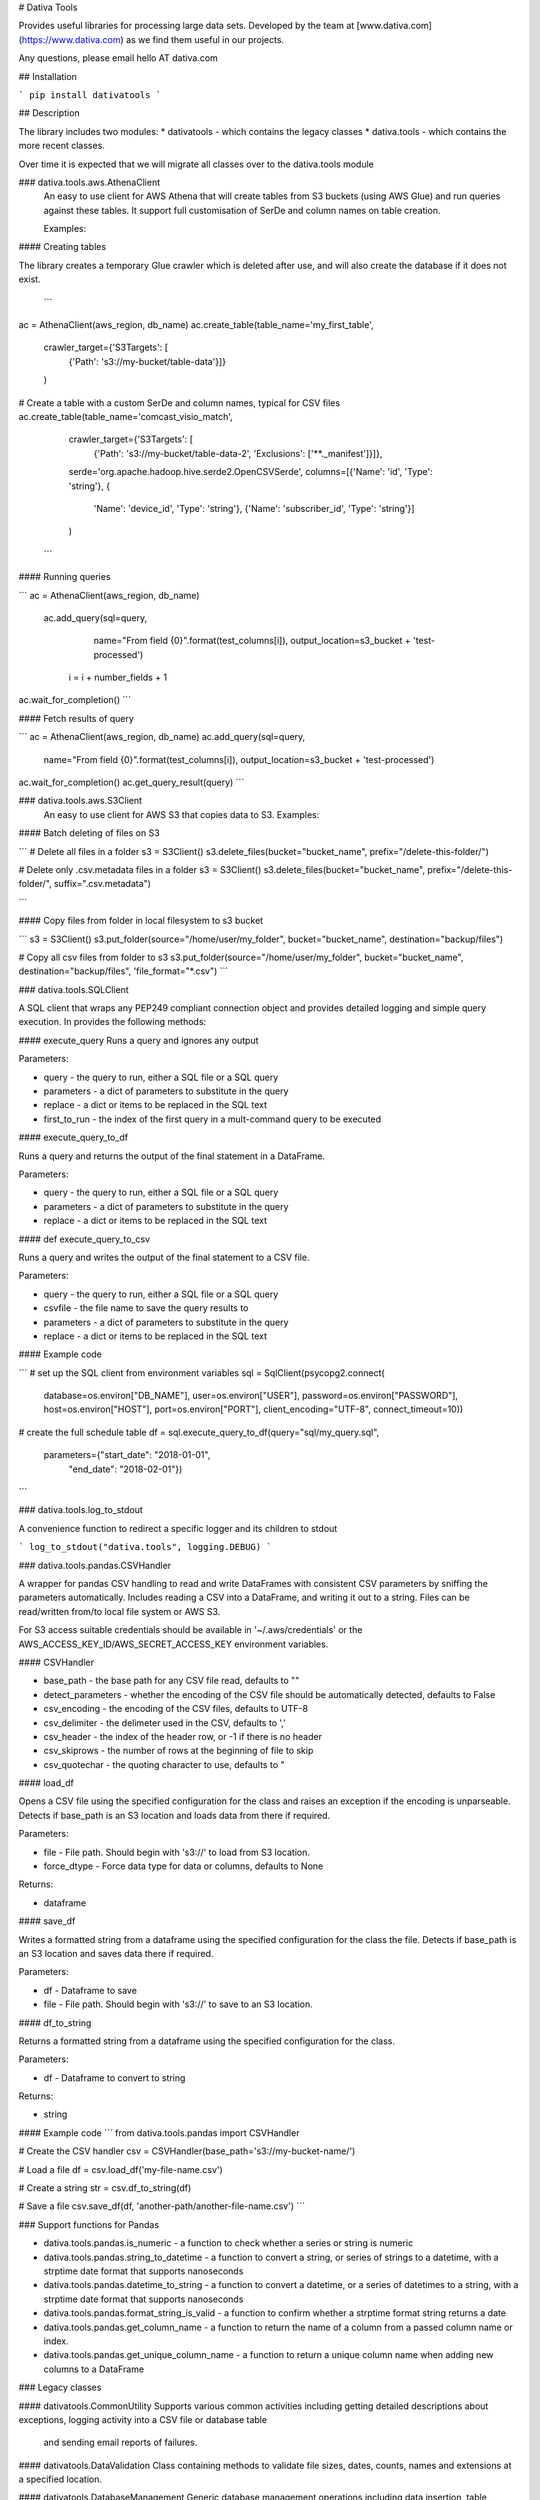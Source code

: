 # Dativa Tools

Provides useful libraries for processing large data sets. Developed by the team at [www.dativa.com](https://www.dativa.com) as we find them useful in our projects.

Any questions, please email hello AT dativa.com

## Installation

```
pip install dativatools
```

## Description

The library includes two modules:
* dativatools - which contains the legacy classes
* dativa.tools - which contains the more recent classes.

Over time it is expected that we will migrate all classes over to the dativa.tools module

### dativa.tools.aws.AthenaClient
 An easy to use client for AWS Athena that will create tables from S3 buckets (using AWS Glue) and run queries against these tables. It support full customisation of SerDe and column names on table creation.

 Examples:

#### Creating tables

The library creates a temporary Glue crawler which is deleted after use, and will also create the database if it does not exist.

 ```
ac = AthenaClient(aws_region, db_name)
ac.create_table(table_name='my_first_table',
                crawler_target={'S3Targets': [
                    {'Path': 's3://my-bucket/table-data'}]}
                )

# Create a table with a custom SerDe and column names, typical for CSV files
ac.create_table(table_name='comcast_visio_match',
                crawler_target={'S3Targets': [
                    {'Path': 's3://my-bucket/table-data-2', 'Exclusions': ['**._manifest']}]},
                serde='org.apache.hadoop.hive.serde2.OpenCSVSerde',
                columns=[{'Name': 'id', 'Type': 'string'}, {
                    'Name': 'device_id', 'Type': 'string'}, {'Name': 'subscriber_id', 'Type': 'string'}]
                )
 ```

#### Running queries

```
ac = AthenaClient(aws_region, db_name)
 ac.add_query(sql=query,
                 name="From field {0}".format(test_columns[i]),
                 output_location=s3_bucket + 'test-processed')

    i = i + number_fields + 1

ac.wait_for_completion()
```

#### Fetch results of query

```
ac = AthenaClient(aws_region, db_name)
ac.add_query(sql=query,
                 name="From field {0}".format(test_columns[i]),
                 output_location=s3_bucket + 'test-processed')

ac.wait_for_completion()
ac.get_query_result(query)
```

### dativa.tools.aws.S3Client
 An easy to use client for AWS S3 that copies data to S3.
 Examples:

#### Batch deleting of files on S3

```
# Delete all files in a folder
s3 = S3Client()
s3.delete_files(bucket="bucket_name", prefix="/delete-this-folder/")

# Delete only .csv.metadata files in a folder
s3 = S3Client()
s3.delete_files(bucket="bucket_name", prefix="/delete-this-folder/", suffix=".csv.metadata")

```

#### Copy files from folder in local filesystem to s3 bucket

```
s3 = S3Client()
s3.put_folder(source="/home/user/my_folder", bucket="bucket_name", destination="backup/files")

# Copy all csv files from folder to s3
s3.put_folder(source="/home/user/my_folder", bucket="bucket_name", destination="backup/files", 'file_format="*.csv")
```

### dativa.tools.SQLClient

A SQL client that wraps any PEP249 compliant connection object and provides detailed logging and simple query execution. In provides the following methods:

#### execute_query
Runs a query and ignores any output

Parameters:

- query - the query to run, either a SQL file or a SQL query
- parameters - a dict of parameters to substitute in the query
- replace - a dict or items to be replaced in the SQL text
- first_to_run - the index of the first query in a mult-command query to be executed

#### execute_query_to_df

Runs a query and returns the output of the final statement in a DataFrame.

Parameters:

- query - the query to run, either a SQL file or a SQL query
- parameters - a dict of parameters to substitute in the query
- replace - a dict or items to be replaced in the SQL text


#### def execute_query_to_csv

Runs a query and writes the output of the final statement to a CSV file.

Parameters:

- query - the query to run, either a SQL file or a SQL query
- csvfile - the file name to save the query results to
- parameters - a dict of parameters to substitute in the query
- replace - a dict or items to be replaced in the SQL text

#### Example code

```
# set up the SQL client from environment variables
sql = SqlClient(psycopg2.connect(
    database=os.environ["DB_NAME"],
    user=os.environ["USER"],
    password=os.environ["PASSWORD"],
    host=os.environ["HOST"],
    port=os.environ["PORT"],
    client_encoding="UTF-8",
    connect_timeout=10))

# create the full schedule table
df = sql.execute_query_to_df(query="sql/my_query.sql",
                             parameters={"start_date": "2018-01-01",
                                         "end_date": "2018-02-01"})
```

### dativa.tools.log_to_stdout

A convenience function to redirect a specific logger and its children to stdout

```
log_to_stdout("dativa.tools", logging.DEBUG)
```

### dativa.tools.pandas.CSVHandler

A wrapper for pandas CSV handling to read and write DataFrames with consistent CSV parameters by sniffing the parameters automatically. Includes reading a CSV into a DataFrame, and writing it out to a string. Files can be read/written from/to local file system or AWS S3. 

For S3 access suitable credentials should be available in '~/.aws/credentials' or the AWS_ACCESS_KEY_ID/AWS_SECRET_ACCESS_KEY environment variables.

#### CSVHandler

- base_path - the base path for any CSV file read, defaults to ""
- detect_parameters - whether the encoding of the CSV file should be automatically detected, defaults to False
- csv_encoding - the encoding of the CSV files, defaults to UTF-8
- csv_delimiter - the delimeter used in the CSV, defaults to ','
- csv_header - the index of the header row, or -1 if there is no header
- csv_skiprows - the number of rows at the beginning of file to skip
- csv_quotechar - the quoting character to use, defaults to "

#### load_df

Opens a CSV file using the specified configuration for the class and raises an exception if the encoding is unparseable. Detects if base_path is an S3 location and loads data from there if required.

Parameters:

- file - File path. Should begin with 's3://' to load from S3 location.
- force_dtype - Force data type for data or columns, defaults to None

Returns:

- dataframe

#### save_df

Writes a formatted string from a dataframe using the specified configuration for the class the file. Detects if base_path is an S3 location and saves data there if required.

Parameters:

- df - Dataframe to save
- file - File path. Should begin with 's3://' to save to an S3 location.

#### df_to_string

Returns a formatted string from a dataframe using the specified configuration for the class.

Parameters:

- df - Dataframe to convert to string

Returns:

- string

#### Example code
```
from dativa.tools.pandas import CSVHandler

# Create the CSV handler
csv = CSVHandler(base_path='s3://my-bucket-name/')

# Load a file
df = csv.load_df('my-file-name.csv')

# Create a string
str = csv.df_to_string(df)

# Save a file
csv.save_df(df, 'another-path/another-file-name.csv')
```

### Support functions for Pandas

* dativa.tools.pandas.is_numeric - a function to check whether a series or string is numeric
* dativa.tools.pandas.string_to_datetime - a function to convert a string, or series of strings to a datetime, with a strptime date format that supports nanoseconds
* dativa.tools.pandas.datetime_to_string - a function to convert a datetime, or a series of datetimes to a string, with a strptime date format that supports nanoseconds
* dativa.tools.pandas.format_string_is_valid - a function to confirm whether a strptime format string returns a date
* dativa.tools.pandas.get_column_name - a function to return the name of a column from a passed column name or index.
* dativa.tools.pandas.get_unique_column_name - a function to return a unique column name when adding new columns to a DataFrame

### Legacy classes

#### dativatools.CommonUtility
Supports various common activities including getting detailed descriptions about exceptions, logging activity into a CSV file or database table
 and sending email reports of failures.

#### dativatools.DataValidation
Class containing methods to validate file sizes, dates, counts, names and extensions at a specified location.

#### dativatools.DatabaseManagement
Generic database management operations including data insertion, table deletion, backup, rename, drop and create as well as query execution.

#### dativatools.RsyncLib
Class to perform file transfer using Rsync.

#### dativatools.SFTPLib
Class to perform file transfer using SFTP.

#### dativatools.ArchiveManager
Class to manage archiving and unarchiving of files to and from specific locations.

#### dativatools.TextToCsvConverter
Class containing methods required to convert a text file to CSV and change certain parameters like headers, separators etc.

#### dativatools.S3Lib
Supports connecting to and getting and putting data to and from AWS S3 buckets.


